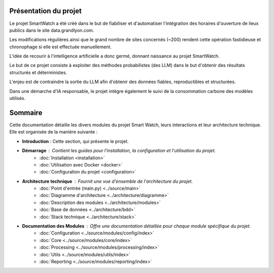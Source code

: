 Présentation du projet
======================

Le projet SmartWatch a été créé dans le but de fiabiliser et d'automatiser l'intégration des horaires d'ouverture de lieux publics dans le site data.grandlyon.com.

Les modifications régulières ainsi que le grand nombre de sites concernés (~200) rendent cette opération fastidieuse et chronophage si elle est effectuée manuellement.

L'idée de recourir à l'intelligence artificielle a donc germé, donnant naissance au projet SmartWatch.

Le but de ce projet consiste à exploiter des méthodes probabilistes (des LLM) dans le but d'obtenir des résultats structurés et déterministes.

L'enjeu est de contraindre la sortie du LLM afin d'obtenir des données fiables, reproductibles et structurées.

Dans une démarche d'IA responsable, le projet intègre également le suivi de la consommation carbone des modèles utilisés.

Sommaire
========

Cette documentation détaille les divers modules du projet Smart Watch, leurs interactions et leur architecture technique. Elle est organisée de la manière suivante :

* **Introduction** : Cette section, qui présente le projet.
* **Démarrage** : Contient les guides pour l'installation, la configuration et l'utilisation du projet.
    * :doc:`Installation <installation>`
    * :doc:`Utilisation avec Docker <docker>`
    * :doc:`Configuration du projet <configuration>`
* **Architecture technique** : Fournit une vue d'ensemble de l'architecture du projet.
    * :doc:`Point d'entrée (main.py) <../source/main>`
    * :doc:`Diagramme d'architecture <../architecture/diagramme>`
    * :doc:`Description des modules <../architecture/modules>`
    * :doc:`Base de données <../architecture/bdd>`
    * :doc:`Stack technique <../architecture/stack>`
* **Documentation des Modules** : Offre une documentation détaillée pour chaque module spécifique du projet.
    * :doc:`Configuration <../source/modules/config/index>`
    * :doc:`Core <../source/modules/core/index>`
    * :doc:`Processing <../source/modules/processing/index>`
    * :doc:`Utils <../source/modules/utils/index>`
    * :doc:`Reporting <../source/modules/reporting/index>`
